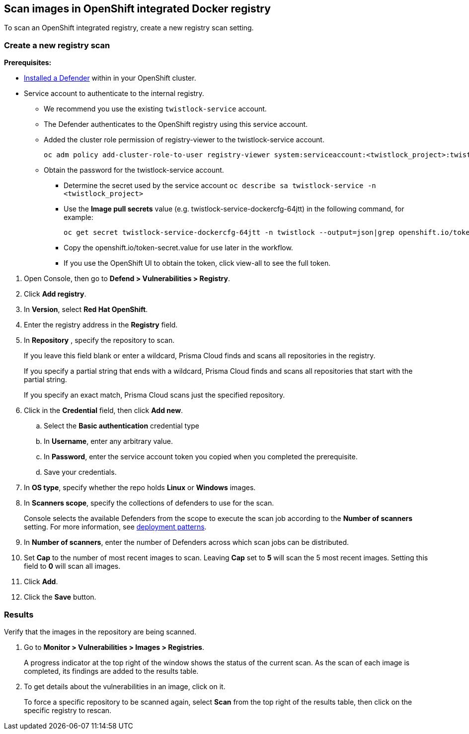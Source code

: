 == Scan images in OpenShift integrated Docker registry

To scan an OpenShift integrated registry, create a new registry scan setting.

[.task]
=== Create a new registry scan

*Prerequisites:*

* xref:../../install/defender_types.adoc#[Installed a Defender] within in your OpenShift cluster.
* Service account to authenticate to the internal registry.
** We recommend you use the existing `twistlock-service` account.
** The Defender authenticates to the OpenShift registry using this service account. 
** Added the cluster role permission of registry-viewer to the twistlock-service account.
+
----
oc adm policy add-cluster-role-to-user registry-viewer system:serviceaccount:<twistlock_project>:twistlock-service
----
** Obtain the password for the twistlock-service account.
*** Determine the secret used by the service account `oc describe sa twistlock-service -n <twistlock_project>`
*** Use the *Image pull secrets* value (e.g. twistlock-service-dockercfg-64jtt) in the following command, for example:
+
----
oc get secret twistlock-service-dockercfg-64jtt -n twistlock --output=json|grep openshift.io/token-secret.value
----
*** Copy the openshift.io/token-secret.value for use later in the workflow.
*** If you use the OpenShift UI to obtain the token, click view-all to see the full token. 

[.procedure]
. Open Console, then go to *Defend > Vulnerabilities > Registry*.

. Click *Add registry*.

. In *Version*, select *Red Hat OpenShift*.

. Enter the registry address in the *Registry* field.

. In *Repository* , specify the repository to scan.
+
If you leave this field blank or enter a wildcard, Prisma Cloud finds and scans all repositories in the registry.
+
If you specify a partial string that ends with a wildcard, Prisma Cloud finds and scans all repositories that start with the partial string.
+
If you specify an exact match, Prisma Cloud scans just the specified repository.

. Click in the *Credential* field, then click *Add new*.
+
// Specifying credentials for OpenShift's integrated registry: https://github.com/twistlock/twistlock/issues/17150

.. Select the *Basic authentication* credential type

.. In *Username*, enter any arbitrary value.

.. In *Password*, enter the service account token you copied when you completed the prerequisite.

.. Save your credentials.

. In *OS type*, specify whether the repo holds *Linux* or *Windows* images.

. In *Scanners scope*, specify the collections of defenders to use for the scan.
+
Console selects the available Defenders from the scope to execute the scan job according to the *Number of scanners* setting.
For more information, see xref:../../vulnerability_management/registry_scanning.adoc#_deployment_patterns[deployment patterns].

. In *Number of scanners*, enter the number of Defenders across which scan jobs can be distributed.

. Set *Cap* to the number of most recent images to scan.
Leaving *Cap* set to *5* will scan the 5 most recent images.
Setting this field to *0* will scan all images.

. Click *Add*.

. Click the *Save* button.


[.task]
=== Results

Verify that the images in the repository are being scanned.

[.procedure]
. Go to *Monitor > Vulnerabilities > Images > Registries*.
+
A progress indicator at the top right of the window shows the status of the current scan.
As the scan of each image is completed, its findings are added to the results table.

. To get details about the vulnerabilities in an image, click on it.
+
To force a specific repository to be scanned again, select *Scan* from the top right of the results table, then click on the specific registry to rescan.
